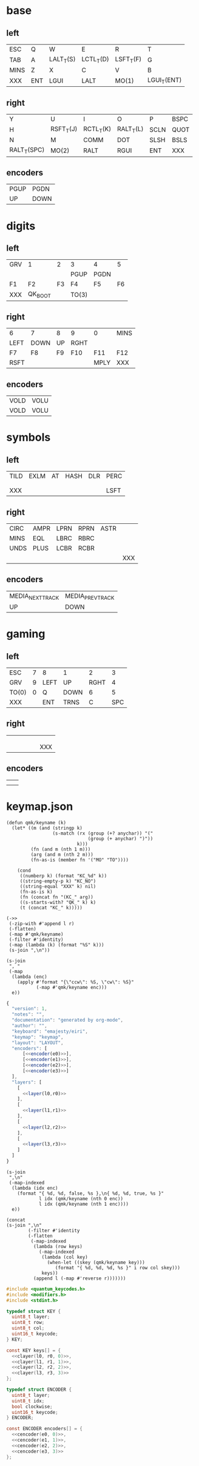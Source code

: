 * base
** left
#+name: l0
| ESC  | Q   | W         | E         | R         | T           |
| TAB  | A   | LALT_T(S) | LCTL_T(D) | LSFT_T(F) | G           |
| MINS | Z   | X         | C         | V         | B           |
| XXX  | ENT | LGUI      | LALT      | MO(1)     | LGUI_T(ENT) |
** right
#+name: r0
| Y           | U         | I         | O         | P    | BSPC |
| H           | RSFT_T(J) | RCTL_T(K) | RALT_T(L) | SCLN | QUOT |
| N           | M         | COMM      | DOT       | SLSH | BSLS |
| RALT_T(SPC) | MO(2)     | RALT      | RGUI      | ENT  | XXX  |
** encoders
#+name: e0
| PGUP | PGDN  |
| UP   | DOWN  |
* digits
** left
#+name: l1
| GRV | 1       |  2 | 3     | 4    |  5 |
|     |         |    | PGUP  | PGDN |    |
| F1  | F2      | F3 | F4    | F5   | F6 |
| XXX | QK_BOOT |    | TO(3) |      |    |
** right
#+name: r1
| 6    | 7    | 8  | 9    | 0    | MINS |
| LEFT | DOWN | UP | RGHT |      |      |
| F7   | F8   | F9 | F10  | F11  | F12  |
| RSFT |      |    |      | MPLY | XXX  |
** encoders
#+name: e1
| VOLD | VOLU |
| VOLD | VOLU |
* symbols
** left
#+name: l2
| TILD | EXLM | AT | HASH | DLR | PERC |
|      |      |    |      |     |      |
|      |      |    |      |     |      |
| XXX  |      |    |      |     | LSFT |
** right
#+name: r2
| CIRC | AMPR | LPRN | RPRN | ASTR |     |
| MINS | EQL  | LBRC | RBRC |      |     |
| UNDS | PLUS | LCBR | RCBR |      |     |
|      |      |      |      |      | XXX |
** encoders
#+name: e2
| MEDIA_NEXT_TRACK | MEDIA_PREV_TRACK |
| UP               | DOWN             |
* gaming
** left
#+name: l3
| ESC   | 7 | 8    | 1    |    2 |   3 |
| GRV   | 9 | LEFT | UP   | RGHT |   4 |
| TO(0) | 0 | Q    | DOWN |    6 |   5 |
| XXX   |   | ENT  | TRNS |    C | SPC |
** right
#+name: r3
|   |   |   |   |   |     |
|   |   |   |   |   |     |
|   |   |   |   |   |     |
|   |   |   |   |   | XXX |
** encoders
#+name: e3
|   |   |
|   |   |
* keymap.json
#+name: helper
#+begin_src elisp :results none
(defun qmk/keyname (k)
  (let* ((m (and (stringp k)
                 (s-match (rx (group (+? anychar)) "("
                              (group (+ anychar) ")"))
                          k)))
         (fn (and m (nth 1 m)))
         (arg (and m (nth 2 m)))
         (fn-as-is (member fn '("MO" "TO"))))

    (cond
     ((numberp k) (format "KC_%d" k))
     ((string-empty-p k) "KC_NO")
     ((string-equal "XXX" k) nil)
     (fn-as-is k)
     (fn (concat fn "(KC_" arg))
     ((s-starts-with? "QK_" k) k)
     (t (concat "KC_" k)))))
#+end_src

#+name: layer
#+begin_src elisp :var l=l0 :var r=r0
(->>
 (-zip-with #'append l r)
 (-flatten)
 (-map #'qmk/keyname)
 (-filter #'identity)
 (-map (lambda (k) (format "%S" k)))
 (s-join ",\n"))
#+end_src

#+name: encoder
#+begin_src elisp :var e=e0
(s-join
 ", "
 (-map
  (lambda (enc)
    (apply #'format "{\"ccw\": %S, \"cw\": %S}"
           (-map #'qmk/keyname enc)))
  e))
#+end_src

#+begin_src js :tangle firmware/keymaps/default/keymap.json :noweb yes
{
  "version": 1,
  "notes": "",
  "documentation": "generated by org-mode",
  "author": "",
  "keyboard": "emajesty/eiri",
  "keymap": "keymap",
  "layout": "LAYOUT",
  "encoders": [
      [<<encoder(e0)>>],
      [<<encoder(e1)>>],
      [<<encoder(e2)>>],
      [<<encoder(e3)>>]
  ],
  "layers": [
    [
      <<layer(l0,r0)>>
    ],
    [
      <<layer(l1,r1)>>
    ],
    [
      <<layer(l2,r2)>>
    ],
    [
      <<layer(l3,r3)>>
    ]
  ]
}
#+end_src

#+name: cencoder
#+begin_src elisp :var e=e0 :var l=0
(s-join
 ",\n"
 (-map-indexed
  (lambda (idx enc)
    (format "{ %d, %d, false, %s },\n{ %d, %d, true, %s }"
            l idx (qmk/keyname (nth 0 enc))
            l idx (qmk/keyname (nth 1 enc))))
  e))
#+end_src

#+name: clayer
#+begin_src elisp :var l=l0 :var r=r0 :var i=0
(concat
(s-join ",\n"
        (-filter #'identity
        (-flatten
         (-map-indexed
          (lambda (row keys)
            (-map-indexed
             (lambda (col key)
               (when-let ((skey (qmk/keyname key)))
                  (format "{ %d, %d, %d, %s }" i row col skey)))
             keys))
          (append l (-map #'reverse r)))))))
#+end_src

#+begin_src c :tangle write_eeprom/keymap.h :noweb yes
#include <quantum_keycodes.h>
#include <modifiers.h>
#include <stdint.h>

typedef struct KEY {
  uint8_t layer;
  uint8_t row;
  uint8_t col;
  uint16_t keycode;
} KEY;

const KEY keys[] = {
  <<clayer(l0, r0, 0)>>,
  <<clayer(l1, r1, 1)>>,
  <<clayer(l2, r2, 2)>>,
  <<clayer(l3, r3, 3)>>
};

typedef struct ENCODER {
  uint8_t layer;
  uint8_t idx;
  bool clockwise;
  uint16_t keycode;
} ENCODER;

const ENCODER encoders[] = {
  <<cencoder(e0, 0)>>,
  <<cencoder(e1, 1)>>,
  <<cencoder(e2, 2)>>,
  <<cencoder(e3, 3)>>
};
#+end_src
